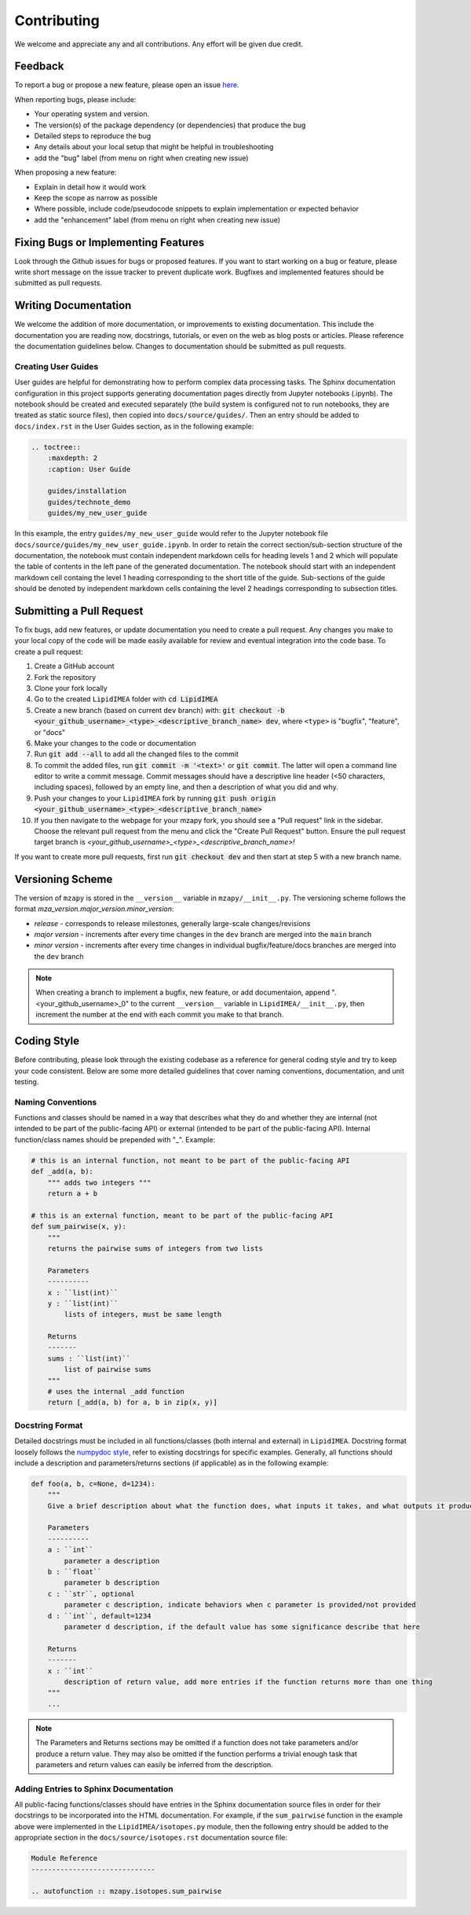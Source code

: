 Contributing
=======================================

We welcome and appreciate any and all contributions.
Any effort will be given due credit.


Feedback
----------------------
To report a bug or propose a new feature, please open an issue `here <https://github.com/PNNL-m-q/LipidIMEA/issues>`_. 

When reporting bugs, please include:

* Your operating system and version.
* The version(s) of the package dependency (or dependencies) that produce the bug
* Detailed steps to reproduce the bug
* Any details about your local setup that might be helpful in troubleshooting
* add the "bug" label (from menu on right when creating new issue)

When proposing a new feature:

* Explain in detail how it would work
* Keep the scope as narrow as possible
* Where possible, include code/pseudocode snippets to explain implementation or expected behavior
* add the "enhancement" label (from menu on right when creating new issue)


Fixing Bugs or Implementing Features
------------------------------------------

Look through the Github issues for bugs or proposed features.
If you want to start working on a bug or feature, please write short message on the issue tracker 
to prevent duplicate work. 
Bugfixes and implemented features should be submitted as pull requests.


Writing Documentation
-------------------------------
We welcome the addition of more documentation, or improvements to existing documentation. 
This include the documentation you are reading now, docstrings, tutorials, or even on the web as blog posts or articles.
Please reference the documentation guidelines below.
Changes to documentation should be submitted as pull requests.


Creating User Guides
**********************************************
User guides are helpful for demonstrating how to perform complex data processing tasks. The Sphinx documentation 
configuration in this project supports generating documentation pages directly from Jupyter notebooks (.ipynb). 
The notebook should be created and executed separately (the build system is configured not to run notebooks, 
they are treated as static source files), then copied into ``docs/source/guides/``. Then an entry should be added to 
``docs/index.rst`` in the User Guides section, as in the following example:

.. code-block::

    .. toctree::
        :maxdepth: 2
        :caption: User Guide

        guides/installation
        guides/technote_demo
        guides/my_new_user_guide


In this example, the entry ``guides/my_new_user_guide`` would refer to the Jupyter notebook file 
``docs/source/guides/my_new_user_guide.ipynb``. In order to retain the correct section/sub-section structure of 
the documentation, the notebook must contain independent markdown cells for heading levels 1 and 2 which will populate
the table of contents in the left pane of the generated documentation. The notebook should start with an independent markdown cell 
containg the level 1 heading corresponding to the short title of the guide. Sub-sections of the guide should be denoted by independent
markdown cells containing the level 2 headings corresponding to subsection titles.

.. code-block::
    :caption: Jupyter notebook markdown heading levels

    # heading level 1

    ## heading level 2


Submitting a Pull Request
-------------------------

To fix bugs, add new features, or update documentation you need to create a pull request.
Any changes you make to your local copy of the code will be made easily available for review and 
eventual integration into the code base.
To create a pull request:

#. Create a GitHub account
#. Fork the repository
#. Clone your fork locally
#. Go to the created ``LipidIMEA`` folder with :code:`cd LipidIMEA`
#. Create a new branch (based on current ``dev`` branch) with: :code:`git checkout -b <your_github_username>_<type>_<descriptive_branch_name> dev`, where ``<type>`` is "bugfix", "feature", or "docs"
#. Make your changes to the code or documentation
#. Run :code:`git add --all` to add all the changed files to the commit
#. To commit the added files, run :code:`git commit -m '<text>'` or :code:`git commit`. The latter will open a command line editor to write a commit message. Commit messages should have a descriptive line header (<50 characters, including spaces), followed by an empty line, and then a description of what you did and why.
#. Push your changes to your ``LipidIMEA`` fork by running :code:`git push origin <your_github_username>_<type>_<descriptive_branch_name>`
#. If you then navigate to the webpage for your mzapy fork, you should see a "Pull request" link in the sidebar. Choose the relevant pull request from the menu and click the "Create Pull Request" button. Ensure the pull request target branch is `<your_github_username>_<type>_<descriptive_branch_name>!`

If you want to create more pull requests, first run :code:`git checkout dev` and then start at step 5 with a new branch name.


Versioning Scheme
----------------------------
The version of ``mzapy`` is stored in the ``__version__`` variable in ``mzapy/__init__.py``.
The versioning scheme follows the format *mza_version.major_version.minor_version*:

* *release* - corresponds to release milestones, generally large-scale changes/revisions
* *major version* - increments after every time changes in the ``dev`` branch are merged into the ``main`` branch
* *minor version* - increments after every time changes in individual bugfix/feature/docs branches are merged into the ``dev`` branch

.. note::

    When creating a branch to implement a bugfix, new feature, or add documentaion, append ".<your_github_username>_0" 
    to the current ``__version__`` variable in ``LipidIMEA/__init__.py``, then increment the number at the end with each 
    commit you make to that branch.
    

Coding Style
-----------------------------
Before contributing, please look through the existing codebase as a reference for general coding style and try
to keep your code consistent. Below are some more detailed guidelines that cover naming conventions, documentation, 
and unit testing.


Naming Conventions
******************************
Functions and classes should be named in a way that describes what they do and whether they are internal 
(not intended to be part of the public-facing API) or external (intended to be part of the public-facing API). 
Internal function/class names should be prepended with "_". Example:

.. code-block:: python3

    # this is an internal function, not meant to be part of the public-facing API
    def _add(a, b):
        """ adds two integers """
        return a + b

    # this is an external function, meant to be part of the public-facing API
    def sum_pairwise(x, y):
        """ 
        returns the pairwise sums of integers from two lists

        Parameters
        ----------
        x : ``list(int)``
        y : ``list(int)``
            lists of integers, must be same length

        Returns
        -------
        sums : ``list(int)``
            list of pairwise sums
        """
        # uses the internal _add function
        return [_add(a, b) for a, b in zip(x, y)]


Docstring Format
****************************
Detailed docstrings must be included in all functions/classes (both internal and external) in ``LipidIMEA``. Docstring 
format loosely follows the `numpydoc style <https://numpydoc.readthedocs.io/en/latest/format.html>`_, refer to 
existing docstrings for specific examples. Generally, all functions should include a description and parameters/returns 
sections (if applicable) as in the following example:

.. code-block:: python3
    
    def foo(a, b, c=None, d=1234):
        """
        Give a brief description about what the function does, what inputs it takes, and what outputs it produces
        
        Parameters
        ----------
        a : ``int``
            parameter a description 
        b : ``float``
            parameter b description
        c : ``str``, optional
            parameter c description, indicate behaviors when c parameter is provided/not provided
        d : ``int``, default=1234
            parameter d description, if the default value has some significance describe that here

        Returns
        -------
        x : ``int``
            description of return value, add more entries if the function returns more than one thing
        """
        ...


.. note::

    The Parameters and Returns sections may be omitted if a function does not take parameters and/or produce a 
    return value. They may also be omitted if the function performs a trivial enough task that parameters and return
    values can easily be inferred from the description.


Adding Entries to Sphinx Documentation
**********************************************
All public-facing functions/classes should have entries in the Sphinx documentation source files in order for their 
docstrings to be incorporated into the HTML documentation. For example, if the ``sum_pairwise`` function in the example 
above were implemented in the ``LipidIMEA/isotopes.py`` module, then the following entry should be added to the 
appropriate section in the ``docs/source/isotopes.rst`` documentation source file:

.. code-block::

    Module Reference
    ------------------------------
    
    .. autofunction :: mzapy.isotopes.sum_pairwise

